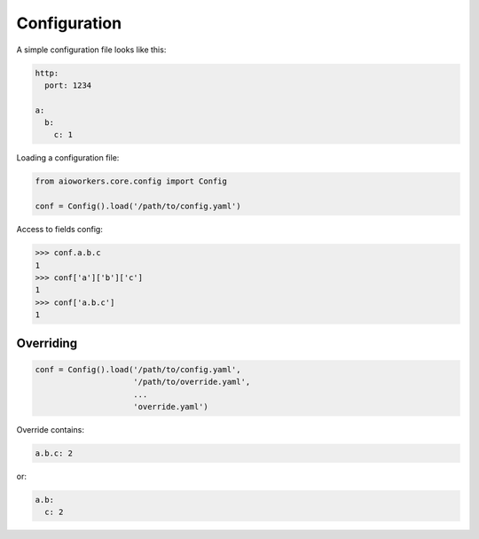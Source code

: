 Configuration
=============

A simple configuration file looks like this:

.. code-block:: yaml

  http:
    port: 1234

  a:
    b:
      c: 1

Loading a configuration file:

.. code-block:: python

  from aioworkers.core.config import Config
   
  conf = Config().load('/path/to/config.yaml')


Access to fields config:

.. code-block:: python

  >>> conf.a.b.c
  1
  >>> conf['a']['b']['c']
  1
  >>> conf['a.b.c']
  1

Overriding
----------

.. code-block:: python

  conf = Config().load('/path/to/config.yaml',
                       '/path/to/override.yaml',
                       ...
                       'override.yaml')

Override contains:

.. code-block:: yaml

  a.b.c: 2

or:

.. code-block:: yaml

  a.b:
    c: 2
